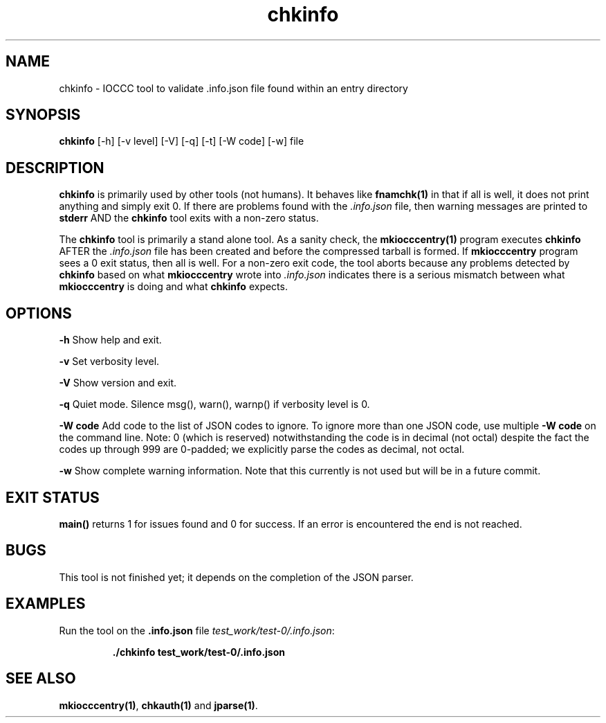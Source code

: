 .TH chkinfo 1 "2 September 2022" "chkinfo" "IOCCC tools"
.SH NAME
chkinfo \- IOCCC tool to validate .info.json file found within an entry directory
.SH SYNOPSIS
\fBchkinfo\fP [\-h] [\-v level] [\-V] [\-q] [\-t] [\-W code] [\-w] file
.SH DESCRIPTION
\fBchkinfo\fP is primarily used by other tools (not humans).
It behaves like \fBfnamchk(1)\fP in that if all is well, it does not print anything and simply exit 0.
If there are problems found with the \fI.info.json\fP file, then warning messages are printed to \fBstderr\fP AND the \fBchkinfo\fP tool exits with a non-zero status.
.PP
The \fBchkinfo\fP tool is primarily a stand alone tool.
As a sanity check, the \fBmkiocccentry(1)\fP program executes \fBchkinfo\fP AFTER the \fI.info.json\fP file has been created and before the compressed tarball is formed.
If \fBmkiocccentry\fP program sees a 0 exit status, then all is well.
For a non-zero exit code, the tool aborts because any problems detected by \fBchkinfo\fP based on what \fBmkiocccentry\fP wrote into \fI.info.json\fP indicates there is a serious mismatch between what \fBmkiocccentry\fP is doing and what \fBchkinfo\fP expects.
.PP
.SH OPTIONS
.PP
\fB\-h\fP
Show help and exit.
.PP
\fB\-v\fP
Set verbosity level.
.PP
\fB\-V\fP
Show version and exit.
.PP
\fB\-q\fP
Quiet mode.
Silence msg(), warn(), warnp() if verbosity level is 0.
.PP
\fB\-W code\fP
Add code to the list of JSON codes to ignore.
To ignore more than one JSON code, use multiple \fB\-W code\fP on the command line.
Note: 0 (which is reserved) notwithstanding the code is in decimal (not octal) despite the fact the codes up through 999 are 0-padded; we explicitly parse the codes as decimal, not octal.
.PP
\fB\-w\fP
Show complete warning information.
Note that this currently is not used but will be in a future commit.
.SH EXIT STATUS
.PP
\fBmain()\fP returns 1 for issues found and 0 for success.
If an error is encountered the end is not reached.
.SH BUGS
.PP
This tool is not finished yet; it depends on the completion of the JSON parser.
.SH EXAMPLES
.PP
.nf
Run the tool on the \fB.info.json\fP file \fItest_work/test-0/.info.json\fP:

.RS
\fB
 ./chkinfo test_work/test-0/.info.json\fP
.fi
.RE
.SH SEE ALSO
.PP
\fBmkiocccentry(1)\fP, \fBchkauth(1)\fP and \fBjparse(1)\fP.

